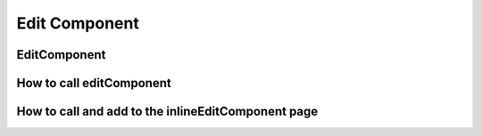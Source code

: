 ================================
Edit Component
================================

************************
EditComponent
************************

****************************
How to call editComponent
****************************

****************************************************
How to call and add to the inlineEditComponent page
****************************************************
